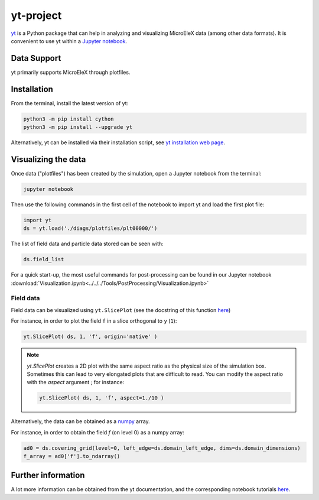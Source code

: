 .. _dataanalysis-yt:

yt-project
==========

`yt <http://yt-project.org/>`__ is a Python package that can help in analyzing and visualizing MicroEleX data (among other data formats).
It is convenient to use yt within a `Jupyter notebook <http://jupyter.org/>`__.

Data Support
------------

yt primarily supports MicroEleX through plotfiles.

Installation
------------

From the terminal, install the latest version of yt:

.. code-block:: bash

    python3 -m pip install cython
    python3 -m pip install --upgrade yt

Alternatively, yt can be installed via their installation script, see `yt installation web page <https://yt-project.org/doc/installing.html>`__.

Visualizing the data
--------------------

Once data ("plotfiles") has been created by the simulation, open a Jupyter notebook from
the terminal:

.. code-block:: bash

    jupyter notebook

Then use the following commands in the first cell of the notebook to import yt
and load the first plot file:

.. code-block:: python

    import yt
    ds = yt.load('./diags/plotfiles/plt00000/')

The list of field data and particle data stored can be seen with:

.. code-block:: python

    ds.field_list

For a quick start-up, the most useful commands for post-processing can be found
in our Jupyter notebook
:download:`Visualization.ipynb<../../../Tools/PostProcessing/Visualization.ipynb>`

Field data
~~~~~~~~~~

Field data can be visualized using ``yt.SlicePlot`` (see the docstring of
this function `here <http://yt-project.org/doc/reference/api/yt.visualization.plot_window.html#yt.visualization.plot_window.SlicePlot>`__)

For instance, in order to plot the field ``f`` in a slice orthogonal to ``y`` (``1``):

.. code-block:: python

    yt.SlicePlot( ds, 1, 'f', origin='native' )

.. note::

    `yt.SlicePlot` creates a 2D plot with the same aspect ratio as the physical
    size of the simulation box. Sometimes this can lead to very elongated plots
    that are difficult to read. You can modify the aspect ratio with the
    `aspect` argument ; for instance:

    .. code-block:: python

        yt.SlicePlot( ds, 1, 'f', aspect=1./10 )


Alternatively, the data can be obtained as a `numpy <http://www.numpy.org/>`__ array.

For instance, in order to obtain the field `f` (on level 0) as a numpy array:

.. code-block:: python

    ad0 = ds.covering_grid(level=0, left_edge=ds.domain_left_edge, dims=ds.domain_dimensions)
    f_array = ad0['f'].to_ndarray()



Further information
-------------------

A lot more information can be obtained from the yt documentation, and the
corresponding notebook tutorials `here <http://yt-project.org/doc/>`__.


